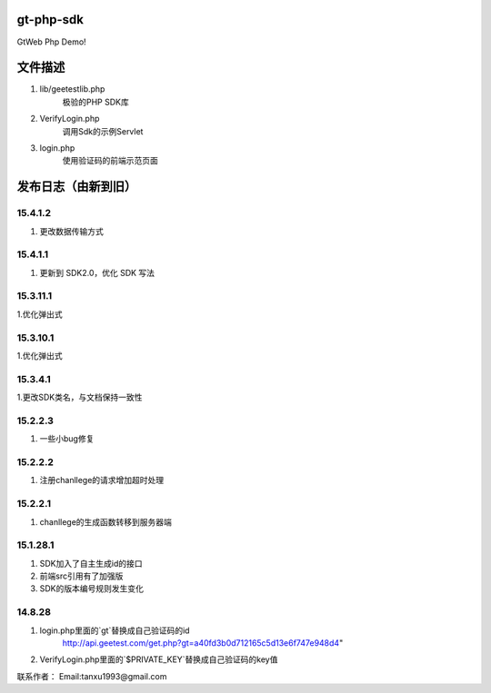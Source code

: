 gt-php-sdk
============

GtWeb Php Demo!

文件描述
==========

1. lib/geetestlib.php
	极验的PHP SDK库
2. VerifyLogin.php
	调用Sdk的示例Servlet
3. login.php
	使用验证码的前端示范页面  

发布日志（由新到旧）
======================
15.4.1.2
-----------------------------------------
1. 更改数据传输方式

15.4.1.1
-----------------------------------------
1. 更新到 SDK2.0，优化 SDK 写法

15.3.11.1
-----------------------------------------
1.优化弹出式

15.3.10.1
-----------------------------------------
1.优化弹出式

15.3.4.1
-----------------------------------------
1.更改SDK类名，与文档保持一致性


15.2.2.3
-----------------------------------------
1. 一些小bug修复


15.2.2.2
-----------------------------------------
1. 注册chanllege的请求增加超时处理


15.2.2.1
-----------------------------------------
1. chanllege的生成函数转移到服务器端

15.1.28.1
-----------------------------------------
1. SDK加入了自主生成id的接口
2. 前端src引用有了加强版
3. SDK的版本编号规则发生变化

14.8.28
-----------------------------------------
1. login.php里面的`gt`替换成自己验证码的id 
     http://api.geetest.com/get.php?gt=a40fd3b0d712165c5d13e6f747e948d4" 
2. VerifyLogin.php里面的`$PRIVATE_KEY`替换成自己验证码的key值


联系作者：
Email:tanxu1993@gmail.com